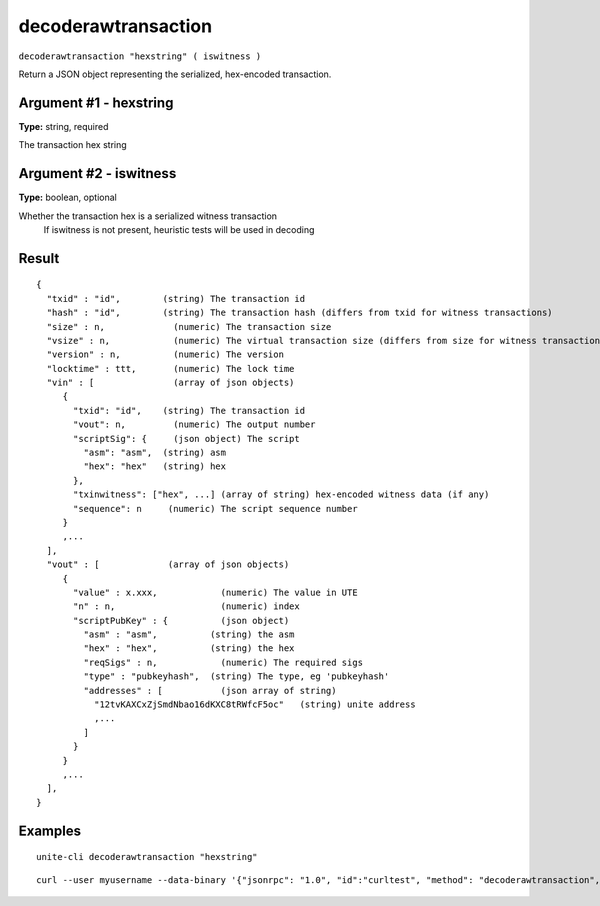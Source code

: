 .. Copyright (c) 2018 The Unit-e developers
   Distributed under the MIT software license, see the accompanying
   file LICENSE or https://opensource.org/licenses/MIT.

decoderawtransaction
--------------------

``decoderawtransaction "hexstring" ( iswitness )``

Return a JSON object representing the serialized, hex-encoded transaction.

Argument #1 - hexstring
~~~~~~~~~~~~~~~~~~~~~~~

**Type:** string, required

The transaction hex string

Argument #2 - iswitness
~~~~~~~~~~~~~~~~~~~~~~~

**Type:** boolean, optional

Whether the transaction hex is a serialized witness transaction
       If iswitness is not present, heuristic tests will be used in decoding

Result
~~~~~~

::

  {
    "txid" : "id",        (string) The transaction id
    "hash" : "id",        (string) The transaction hash (differs from txid for witness transactions)
    "size" : n,             (numeric) The transaction size
    "vsize" : n,            (numeric) The virtual transaction size (differs from size for witness transactions)
    "version" : n,          (numeric) The version
    "locktime" : ttt,       (numeric) The lock time
    "vin" : [               (array of json objects)
       {
         "txid": "id",    (string) The transaction id
         "vout": n,         (numeric) The output number
         "scriptSig": {     (json object) The script
           "asm": "asm",  (string) asm
           "hex": "hex"   (string) hex
         },
         "txinwitness": ["hex", ...] (array of string) hex-encoded witness data (if any)
         "sequence": n     (numeric) The script sequence number
       }
       ,...
    ],
    "vout" : [             (array of json objects)
       {
         "value" : x.xxx,            (numeric) The value in UTE
         "n" : n,                    (numeric) index
         "scriptPubKey" : {          (json object)
           "asm" : "asm",          (string) the asm
           "hex" : "hex",          (string) the hex
           "reqSigs" : n,            (numeric) The required sigs
           "type" : "pubkeyhash",  (string) The type, eg 'pubkeyhash'
           "addresses" : [           (json array of string)
             "12tvKAXCxZjSmdNbao16dKXC8tRWfcF5oc"   (string) unite address
             ,...
           ]
         }
       }
       ,...
    ],
  }

Examples
~~~~~~~~

::

  unite-cli decoderawtransaction "hexstring"

::

  curl --user myusername --data-binary '{"jsonrpc": "1.0", "id":"curltest", "method": "decoderawtransaction", "params": ["hexstring"] }' -H 'content-type: text/plain;' http://127.0.0.1:7181/

